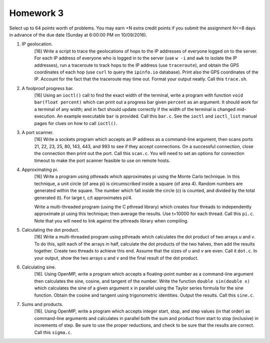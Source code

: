 Homework 3
==========

Select up to 64 points worth of problems.  You may earn +N extra credit points
if you submit the assignment N<=8 days in advance of the due date (Sunday at
6:00:00 PM on 10/09/2016).


1. IP geolocation.
     [16] Write a script to trace the geolocations of hops to the IP addresses
     of everyone logged on to the server.  For each IP address of everyone who
     is logged in to the server (use ``w -i`` and ``awk`` to isolate the IP
     addresses),  run a traceroute to track hops to the IP address (use
     ``traceroute``), and obtain the GPS coordinates of each hop (use ``curl``
     to query the ``ipinfo.io`` database).  Print also the GPS coordinates of
     the IP.  Account for the fact that the traceroute may time out.  Format
     your output neatly. Call this ``trace.sh``.


2. A foolproof progress bar.
     [16] Using an ``ioctl()`` call to find the exact width of the terminal,
     write a program with function ``void bar(float percent)`` which can print
     out a progress bar given ``percent`` as an argument.  It should work for a
     terminal of any width; and in fact should update correctly if the width of
     the terminal is changed mid-execution.  An example executable ``bar`` is
     provided.  Call this ``bar.c``.  See the ``ioctl`` and ``ioctl_list``
     manual pages for clues on how to call ``ioctl()``.


3. A port scanner.
     [16] Write a sockets program which accepts an IP address as a command-line
     argument, then scans ports 21, 22, 23, 25, 80, 143, 443, and 993 to see if
     they accept connections.  On a successful connection, close the connection
     then print out the port.  Call this ``scan.c``.  You will need to set an
     options for connection timeout to make the port scanner feasible to use
     on remote hosts. 


4. Approximating pi.
     [16] Write a program using pthreads which approximates pi using the Monte
     Carlo technique.  In this technique, a unit circle (of area pi) is
     circumscribed inside a square (of area 4).  Random numbers are generated
     within the square.  The number which fall inside the circle (c) is
     counted, and divided by the total generated (t).  For large t, c/t
     approximates pi/4.  
     
     Write a multi-threaded program (using the C pthread library) which creates
     four threads to independently approximate pi using this technique; then
     average the results.  Use t=10000 for each thread.  Call this ``pi.c``.
     Note that you will need to link against the pthreads library when
     compiling.


5. Calculating the dot product.
     [16] Write a multi-threaded program using pthreads which calculates the
     dot product of two arrays *u* and *v*. To do this, split each of the
     arrays in half, calculate the dot products of the two halves, then add the
     results together.  Create two threads to achieve this end. Assume that the
     sizes of *u* and *v* are even.  Call it ``dot.c``.  In your output, show
     the two arrays *u* and *v* and the final result of the dot product.


6. Calculating sine.
     [16]. Using OpenMP, write a program which accepts a floating-point number
     as a command-line argument then calculates the sine, cosine, and tangent
     of the number.  Write the function ``double sin(double x)`` which
     calculates the sine of a given argument ``x`` in parallel using the Taylor
     series formula for the sine function.  Obtain the cosine and tangent using
     trigonometric identities.  Output the results.  Call this ``sine.c``.


7. Sums and products.
     [16]. Using OpenMP, write a program which accepts integer start, stop, and
     step values (in that order) as command-line arguments and calculates in
     parallel both the sum and product from start to stop (inclusive) in
     increments of step.  Be sure to use the proper reductions, and check to
     be sure that the results are correct.  Call this ``sigma.c``.
